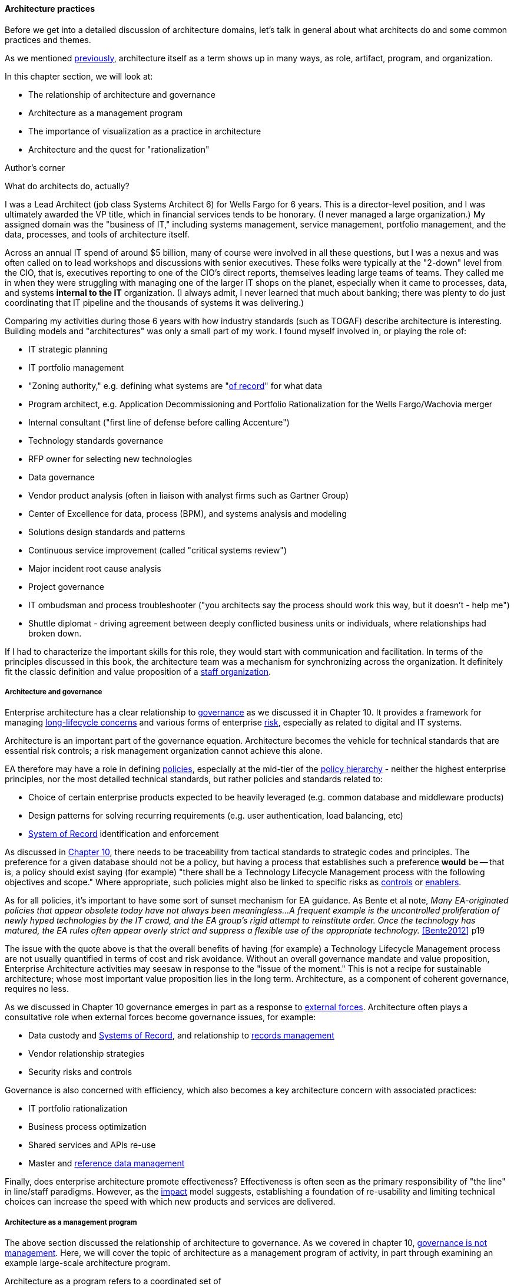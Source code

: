 anchor:arch-practices[]

==== Architecture practices

Before we get into a detailed discussion of architecture domains, let's talk in general about what architects do and some common practices and themes.

As we mentioned xref:defining-ea[previously], architecture itself as a term shows up in many ways, as role, artifact, program, and organization.

In this chapter section, we will look at:

* The relationship of architecture and governance
* Architecture as a management program
* The importance of visualization as a practice in architecture
* Architecture and the quest for "rationalization"

.Author's corner
****
What do architects do, actually?

I was a Lead Architect (job class Systems Architect 6) for Wells Fargo for 6 years. This is a director-level position, and I was ultimately awarded the VP title, which in financial services tends to be honorary. (I never managed a large organization.) My assigned domain was the "business of IT," including systems management, service management, portfolio management, and the data, processes, and tools of architecture itself.

Across an annual IT spend of around $5 billion, many of course were involved in all these questions, but I was a nexus and was often called on to lead workshops and discussions with senior executives. These folks were typically at the "2-down" level from the CIO, that is, executives reporting to one of the CIO's direct reports, themselves leading large teams of teams. They called me in when they were struggling with managing one of the larger IT shops on the planet, especially when it came to processes, data, and systems *internal to the IT* organization. (I always admit, I never learned that much about banking; there was plenty to do just coordinating that IT pipeline and the thousands of systems it was delivering.)

Comparing my activities during those 6 years with how industry standards (such as TOGAF) describe architecture is interesting. Building models and "architectures" was only a small part of my work. I found myself involved in, or playing the role of:

* IT strategic planning
* IT portfolio management
* "Zoning authority," e.g. defining what systems are "xref:system-of-record[of record]" for what data
* Program architect, e.g. Application Decommissioning and Portfolio Rationalization for the Wells Fargo/Wachovia merger
* Internal consultant ("first line of defense before calling Accenture")
* Technology standards governance
* RFP owner for selecting new technologies
* Data governance
* Vendor product analysis (often in liaison with analyst firms such as Gartner Group)
* Center of Excellence for data, process (BPM), and systems analysis and modeling
* Solutions design standards and patterns
* Continuous service improvement (called "critical systems review")
* Major incident root cause analysis
* Project governance
* IT ombudsman and process troubleshooter ("you architects say the process should work this way, but it doesn't - help me")
* Shuttle diplomat - driving agreement between deeply conflicted business units or individuals, where relationships had broken down.

If I had to characterize the important skills for this role, they would start with communication and facilitation. In terms of the principles discussed in this book, the architecture team was a mechanism for synchronizing across the organization. It definitely fit the classic definition and value proposition of a xref:arch-as-staff[staff organization].
****

===== Architecture and governance

Enterprise architecture has a clear relationship to xref:gov-chap[governance] as we discussed it in Chapter 10. It provides a framework for managing xref:tech-prod-lifecycle[long-lifecycle concerns] and various forms of enterprise xref:risk-management[risk], especially as related to digital and IT systems.

Architecture is an important part of the governance equation. Architecture becomes the vehicle for technical standards that are essential risk controls; a risk management organization cannot achieve this alone.

EA therefore may have a role in defining xref:how-policy-begins[policies], especially at the mid-tier of the xref:policy-hierarchy[policy hierarchy] - neither the highest enterprise principles, nor the most detailed technical standards, but rather policies and standards related to:

* Choice of certain enterprise products expected to be heavily leveraged (e.g. common database and middleware products)
* Design patterns for solving recurring requirements (e.g. user authentication, load balancing, etc)
* xref:system-of-record[System of Record]
 identification and enforcement

As discussed in xref:policy-hierarchy[Chapter 10], there needs to be traceability from tactical standards to strategic codes and principles. The preference for a given database should not be a policy, but having a process that establishes such a preference *would* be -- that is, a policy should exist saying (for example) "there shall be a Technology Lifecycle Management process with the following objectives and scope." Where appropriate, such policies might also be linked to specific risks as xref:controls[controls] or xref:enablers[enablers].

As for all policies, it's important to have some sort of sunset mechanism for EA guidance. As Bente et al note, _Many EA-originated policies that appear obsolete today have not always been meaningless...A frequent example is the uncontrolled proliferation of newly hyped technologies by the IT crowd, and the EA group's rigid attempt to reinstitute order. Once the technology has matured, the EA rules often appear overly strict and suppress a flexible use of the appropriate technology._ <<Bente2012>> p19

The issue with the quote above is that the overall benefits of having (for example) a Technology Lifecycle Management process are not usually quantified in terms of cost and risk avoidance. Without an overall governance mandate and value proposition, Enterprise Architecture activities may seesaw in response to the "issue of the moment." This is not a recipe for sustainable architecture; whose most important value proposition lies in the long term. Architecture, as a component of coherent governance, requires no less.

As we discussed in Chapter 10 governance emerges in part as a response to xref:assurance-external-forces[external forces]. Architecture often plays a consultative role when external forces become governance issues, for example:

* Data custody and xref:system-of-record[Systems of Record], and relationship to xref:records-mgmt[records management]
* Vendor relationship strategies
* Security risks and controls

Governance is also concerned with efficiency, which also becomes a key architecture concern with associated practices:

* IT portfolio rationalization
* Business process optimization
* Shared services and APIs re-use
* Master and xref:reference-data[reference data management]

Finally, does enterprise architecture promote effectiveness? Effectiveness is often seen as the primary responsibility of "the line" in line/staff paradigms. However, as the xref:arch-impacts[impact] model suggests, establishing a foundation of re-usability and limiting technical choices can increase the speed with which new products and services are delivered.

===== Architecture as a management program

The above section discussed the relationship of architecture to governance. As we covered in chapter 10, xref:gov-v-mgmt[governance is not management]. Here, we will cover the topic of architecture as a management program of activity, in part through examining an example large-scale architecture program.

Architecture as a program refers to a coordinated set of

* processes,
* job roles,
* standards and practices,
* artifacts,
* organizations, and
* cadenced and ad-hoc activities

intended to serve a key xref:coord-struct[coordination] role. The below diagram represents a large scale, coordinated architecture program in a large enterprise. Notice that this is not a single organization. The Architecture Program in this example spans a centralized Enterprise Architecture group as well as teams of Line of Business architects.

.Large scale architecture program
image::images/4_12-archProgram.png[]

The Enterprise Architecture organization might report to a CTO, the Chief of Staff for the Office of the CIO, or the head of Corporate Strategy and Planning. It is a centralized organization with a small staff of domain architects and an Architecture Standards organization that owns two key cross-functional architecture processes.

Lines of Business have dedicated IT organizations, and these organizations have Chief Architects with their own staffs. In terms of our discussion of  xref:arch-as-staff[line/staff] organization, it is as if the line organization has its own staff function within it; another way to think about it is that the line/staff
division is _fractal_ (that is, it reproduces at different scales).

Within the central Enterprise Architecture organization, we have a number of director-level Domain Architects. These architects might focus on particular business problems (e.g. Supply Chain) or architectural domains (e.g. Data and Information, or Security).

It is the responsibility of the Domain Architects to create Domain Architectures, which are documents that lay out an overall point of view on a particular domain and often serve as standards. These architectures may be created according to a methodology such as TOGAF, with the support of a repository-based tool and language such as Archimate or various standards from the Object Management Group.

The domain architects also serve as a senior consulting pool and are assigned to significant programs and projects as needed.

The Architecture Standards organization is responsible for two organization-wide architecture processes:

* Architecture Review
* Technology Lifecycle Management

The *Architecture Review* process is part of the investment process, when initiatives are initially scoped and direction set. The process requires architects to review significant proposed investments in new systems for consistency with standards (e.g. the Domain Architectures and approved technologies). In terms of the previous section's xref:arch-impacts[impact] model, this process is attempting to support many of the lines of value through controlling redundancy, and ensuring re-use and application of previously learned architectural lessons.

The *Technology Lifecycle Management* process is the means by which new vendor and open source products are approved as fit for purpose and/or preferred within the organization. In terms of the previous section's xref:arch-impacts[impact] model, this process is tasked with reducing the portfolio of vendor products which reduces cost and risk as shown.

Both of these processes are enterprise-wide processes. They are owned, defined, and modified by the Architecture Standards organization, but projects and products across the enterprise follow these processes.

Finally, the *Architectural Governance Council* brings together the senior architects from the central EA organization and the LOB Chief Architects. It is a virtual organization operating on a quarterly cadence, responsible for setting direction and resolving the most difficult questions that may emerge from the architecture processes and domain architectures.

Overall, this may seem like a complex structure, but similar structures are in place in IT organizations with budgets of $1bn or more. It would be questionable to see comparable structures in much smaller organizations. However, this structure is useful to examine; organizations of various sizes might choose to use different parts of it.

anchor:arch-visualization[]

===== Modeling and visualization

.Gudea with blueprint, ~2140 BCE footnote:[_Image https://www.flickr.com/photos/daryl_mitchell/16189447931, downloaded 2016-10-10, commercial use permitted_]
image::images/4_12-gudea.jpg[blueprint, 350, 200, float="right"]

[quote, Preston Smith and Don Reinertsen, Developing Products in Half the Time]
The true measure of the value of a model is whether it actually influences behavior.

We discussed the importance of visual management in Chapter 5. Making information visually available to help create xref:shared-mental-model[common ground], is an important Lean practice
(see xref:andon[Andon]).

The word "architect," whether in a building or digital context,  is often associated with visualizations: blueprints, sketches, specialized notations, and so forth. Drawings have been used to represent structures for likely as long as xref:writing-history[writing has existed]. The image at the beginning of this Part Is of Gudea, a Mesopotamian ruler known for building temples; on his lap is a blueprint.

Judging simply by its history, visualization is therefore an essential tool for humans dealing with large scale complexity (and erecting buildings has always been one of the more complex domains of human activity.) In digital and IT contexts, however, visualization has certain challenges and notable skeptics. Adrian Cockcroft, the former CTO of Netflix, stated: “Our architecture was changing faster than you can draw it... As a result, it wasn’t useful to try to draw it” <<Bloomberg2014>>.

.Whiteboard footnote:[_Image https://www.flickr.com/photos/simonov/15484240880, downloaded 2016-10-10, commercial use permitted_]
image::images/4_12-whiteboard.jpg[blueprint, 350, 200, float="left"]

Even in construction and engineering trades that rely on blueprints as a source of truth, keeping them up to date requires considerable discipline and process. In faster-moving digital organizations, visual models are almost always out of date unless they have been specifically refreshed for a purpose, or unless there is a strong formal process in place (and the value of such a process may be difficult to establish). That doesn't mean that diagrams will go away. Co-located teams use whiteboards and dry-erase markers and will continue to use them. There are important cognitive and human factors reasons for this that will not go away. Because of these facts, it is useful to understand some of the fundamentals of how humans interpret visual data.

====== Human visual processing
[quote, Dan Moody, The "Physics" of Notations]
Visual representations are effective because they tap into the capabilities of the powerful and highly parallel human visual system. We like receiving information in visual form and can process it very efficiently: around a quarter of our brains are devoted to vision, more than all our other senses combined [63]. In addition, diagrams can convey information more concisely [27] and precisely than ordinary language [8, 68]. Information represented visually is also more likely to be remembered due to the picture superiority effect [38, 70] ...Visual representations are also processed differently: according to dual channel theory [80], the human mind has separate systems for processing pictorial and verbal material. Visual representations are processed in parallel by the visual system, while textual representations are processed serially by the auditory system... <<Moody2009>>.

As the above quote shows, there are clear neurological reasons for diagramming as a communication form. To expand a bit more on the points Dan Moody is making:

.Fast recognition means survival footnote:[_Image https://www.flickr.com/photos/samiksha/2436037856, downloaded 2016-10-10, commercial use permitted_]
image::images/4_12-tiger.jpg[blueprint, 350, 200, float="right"]

* Human vision uses parallel processing. This means that a given image or visual stimulus is processed by many neurons simultaneously. This is how we can quickly recognize and act on threats, such as a crouching tiger.
* A large percentage of our brain is devoted to visual processing (you will see figures quoted from 25% to 66% depending on whether it's "pure" visual tasks or vision-driven tasks involving other brain areas)
* The old saying "a picture is worth a thousand words" is consistent with the science. Diagrams can be both faster and more precise at conveying information; however, this has limits.
* Pictures can be more memorable than words.


====== Visualization in digital systems

.The first software flowchart footnote:[_<<vonNeumann1947>>, figure 7.9, public domain assumed_]
image::images/4_12-neumann-flowchart.png[blueprint, 350, 200, float="left"]
Architects and architecture are known for creating diagrams -- abstract graphical representations of complex systems. The first known instance of applying graphical techniques to a digital problem was in 1947 <<vonNeumann1947>> and visual notations have evolved along with the field of computing ever since. Notable examples include:

* The IBM flowcharting template
* The Gane-Sarson data-flow diagram notation
* The Chen entity-relationship notation
* The Barker entity-relationship notation, including the "crow's foot" to indicate cardinality
* Harel state charts
* The Unified Modeling Language

and many more. (We touched on xref:data-modeling[data modeling] in Chapter 11.) We will examine Archimate, a current and widely used notation, in more detail in a future chapter section.

.IBM flowcharting template footnote:[_Image https://www.flickr.com/photos/mwichary/3249179483, , downloaded 2016-10-10, commercial use permitted_]
image::images/4_12-flowchart-template.jpg[blueprint, 350, 200, float="right"]

Research at Microsoft suggests that developers use diagrams for four purposes:

* Sharing
* Grounding (defining ambiguous interpretations)
* Manipulating
* Brainstorming

They argue "diagrams support communicating, capturing attention and grounding conversations [4]. They reduce the cognitive burden of evaluating a design or considering new ideas [13]" <<Cherubini2007>>.

But visual notations have been problematic in the Agile community; as Fowler notes in his classic essay Is Design Dead:

_[Agile method eXtreme Progamming] de-emphasizes diagrams to a great extent. Although the official position is along the lines of "use them if they are useful", there is a strong subtext of "real XPers don't do diagrams".... I think the issue comes from two separate causes. One is the fact that some people find software diagrams helpful and some people don't. The danger is that those who do think that those who don't should do and vice-versa. Instead we should just accept that some people will use diagrams and some won't._ <<Fowler2004>>

There is no question that some IT professionals, including perhaps some of the most skilled software engineers, find little of use in diagrams . As Martin Fowler says, "people like Kent [Beck, eXtreme Progamming originator] aren't at all comfortable with diagrams, indeed I've never seen Kent voluntarily draw a software diagram in any fixed notation." However, it seems likely that Kent Beck and others like him are members of a programming elite, with a well-honed mental ability to process source code in its "raw" form.

.UML sequence diagram footnote:[_Image https://www.flickr.com/photos/raphaelstolt/514643232, , downloaded 2016-10-10, commercial use permitted_]
image::images/4_12-sequence-diagram.png[blueprint, 450, 200, float="left"]

However, if we're building systems to be operated and maintained by humans, it would seem that we should support the cognitive and perceptual strengths of humans.  Because diagrams are more readily processed, they are often used to represent high level system interactions - how a given service, product or application is related to peer systems and services. Building such depictions can be helpful to fostering a shared mental model of the overall system objectives and context. The more complex and highly scaled the environment, the more likely one will encounter such artifacts as a means to creating the mental model.

The strength of human visual processing is why we will (probably) always use graphical representation to assist in the building of shared mental models. Specialists in the syntax and semantics of such designs will therefore likely continue to play a role in complex systems development and maintenance. Currently, if one seeks to hire such a specialist, one recruits some kind of architect - that is the professional role with the skills.

Note that flowcharts, data models, and other such diagrams tend to be associated more with the idea of "solutions" or "software" architecture. We'll cover the xref:architecture-domains[architecture domains] in the next chapter section, including examples of business architecture diagrams.

====== Limitations of visualization
[quote, Bente et al, Collaborative Enterprise Architecture]
The big picture is part of the standard mindset of EA, which everyone immediately associates with the activities of an enterprise architect. However, many of these big pictures you meet in practice have been over-abstracted to the point of insignificance and no longer address any relevant question. <<Bente2012>>, p16.

Visualization has a number of limitations:

* It may be better suited for static structures than for dynamic processes,
* diagrams may have no real information content,
* diagrams are difficult to maintain, and there are diminishing returns the more they are elaborated and refined (e.g. for archival purposes)
* conversely, diagrams become less accessible the more complex they are,
* visualization can result in distorted understandings,
* ultimately, diagrams rely on deeper shared understandings that must be understood and managed.

Despite the familiarity of simple flowcharting, visual notations don't scale well in terms of representing program logic. Therefore, for dynamic or procedural problems, they tend to be used informally, as sketch or whiteboarding, or at the business analysis level (where the flowchart represents business logic, not detailed software). Dynamic processes also change more often than the static structures, and so must be updated more frequently.

More static structures, including data and class models and systems interactions, are still often represented visually and in the case of xref:data-modeling[data models] can be transformed from conceptual representations to physical schema.

However, any diagram, whether of a dynamic or static problem, can reach a level of density where it's no longer useful as a visual explanation. As diagrams become more complex, their audience narrows to those most familiar with them. Past a certain point they exceed the limits of human visual processing, and then are of little use to anyone.

For example, the diagram below, while intimidating, is likely useful to those who work with and study it. It would take some familiarization:

.Complex diagram footnote:[_Image https://www.flickr.com/photos/pushandplay/2968259379, downloaded 2016-10-10, commercial use permitted_]
image::images/4_12-obesity.jpg[blueprint, 550, 200]

However, this next diagram is essentially unusable, as visually tracing any given line is too difficult, and it would be easy to mistakenly identify one bubble as dependent on another:

.Another complex diagram footnote:[_Image https://www.flickr.com/photos/taedc/9614791576, downloaded 2016-10-10, commercial use permitted_]
image::images/4_12-complex-network.jpg[blueprint, 550, 200]

This may seem like an obvious critique, but architectural diagrams of similar complexity and unusability have too often been produced.

Another issue with some diagrams is that they do not give a good sense of perspective or scale. This is sometimes seen in the business architecture practice of "capability mapping." For example, suppose you see this diagram:

.Simple capability map
image::images/4_12-capabilities.png[capabilities, 600, ]

Diagrams like this are common, but what does it mean that all the boxes are equally sized? Are there as many lawyers as sales people? Operations staff? It's not clear what the advantage is to putting information like this into a graphical form; no interactions are seen and the eight areas could more easily be expressed as a list (or "catalog" in the terms we'll introduce below). This brings us to the final problem listed above: visualizations rely on some xref:shared-mental-model[common ground] understanding. If boxes and lines are used for communication, their meaning should be agreed upon - otherwise, there is risk of mis-understanding, and the diagram may do more harm than good.

Regardless of the pitfalls, many architecture diagrams are valuable. Whether drawn on a whiteboard, in Powerpoint or Omnigraffle, or in a repository-based architecture tool, the visualization concisely represents a shared mental model on how the organizations will undertake complex activities. The diagram leverages the human preference for visual processing, accessing the powerful parallel processing of the visual cortex. Ultimately, the discussions and negotiations the architect facilitates on the journey to drivng organizational direction are the real added value. The architect's role is to facilitate discussions by abstracting and visualizing powerfully so that decisions are illuminated and understood across the team, or broader organization.

anchor:arch-repos[]

===== Repositories and knowledge management
[quote, TOGAF Version 9]
Artifacts are generally classified as catalogs (lists of things), matrices (showing relationships between things), and diagrams (pictures of things).

The question was asked above, "why put things into a picture when a report is all that is needed?" We know that sometimes a picture is worth a thousand words, but not always. And sometimes the picture's components need more description than can conveniently fit on the actual diagram. This brings us to the topic of enterprise architecture as knowledge management.

Knowledge management is a broad topic, with a scope far beyond this book. But in the context of a digital organization, architecture can serve as an important component of an overall knowledge management strategy. Without some xref:shared-mental-model[common ground] of understanding, digital organizations struggle, and EA can help.

====== Catalogs, diagrams, matrics

As the quote from TOGAF above indicates, architecture can elegantly be represented as:

* Catalogs
* Diagrams
* Matrices

For example, consider this diagram:

.Process and function diagram
image:images/4_12-proc-func.png[process-function, 600]

It can be read as saying that the "Quote to Cash" process depends on the following functions:

* Sales
* Contracts
* Accounts Receivable

Notice that the following matrix can be read in the same way:

.Process and function matrix
image:images/4_12-proc-func-matrix.png[matrix, 600]

"Quote to cash," which appeared as a chevron in the diagram, is now one of a list:

* Quote to Cash
* Procure to Pay
* Hire to Retire

This list can be called a "catalog." Similarly, there is another catalog of functions:

* Sales
* Contracts
* Accounts Receivable
* Vendor Management
* Accounts Payable
* Human Resources
* Information Technology
* Payroll
* Benefits

The functions appeared as rounded rectangles in the diagram.

There are pros and cons to each approach. Notice that in about the same amount of space, the matrix also documented the dependencies for two other processes and six other functions. The matrix may also be easier to maintain; it requires a spreadsheet-like tool, where the diagram requires a drawing tool. But it takes more effort to understand the matrix.

Maintaining a catalog of the concepts in a diagram becomes more and more important as the diagram scales up. Over time, the IT operation develops significant data by which to manage itself. It may develop one or more definitive portfolio list, typically applications, services, assets, and/or technology products. Distinguishing and baselining high quality versions of these data sets can consume much resource, and yet managing the IT organization at scale is nearly impossible without them. In other words, there is a xref:data-quality[data quality] issue. What if the boxes on the diagram are redundant? Or inaccurate? This may not matter as much with a tight-knit team working on their whiteboard, but if the diagram is circulated more broadly, the quality expectations are higher.

Furthermore, it is convenient to have data such as a master lists or catalogs of processes, systems, functions, or data topics. We might also want to document various attributes associated with these catalogs. This data can then be used for operational processes, such as xref:risk-management[risk management], as we have discussed previously. For these reasons and others, enterprise architecture repositories emerge.

====== Architecture data management

When we establish a catalog of architectural entities, we are engaging in xref:system-of-record[master data management]. In fact, the architectural concepts can be represented as a form of xref:data-modeling[database schema]:

.A simple metamodel
image::images/4_12-simpleMetamodel.png[metamodel, 400]

NOTE: A data model that organizes data about data and its related systems can be called a _metamodel_.

Thus, material that we first saw in diagram form can be stored in a database. Systems that enable this are called enterprise architecture repositories.

Architecture repositories require careful management. A common anti-pattern is to acquire them without considering how the data will be maintained. The concepts in the repository can be subjective, and if it is intended that they be of high xref:data-quality[data quality], investments must be made. Some kind of registration process or decision authority must exist for the creation of (for example) a new, official "system" record. Misunderstandings and disagreements about the very meaning of terms like "system" or "technology." (We discussed some of the general issues in Chapter 11, with the xref:ontology-problem[ontology problem]). Such issues are especially difficult when enterprise architecture repositories and metamodels are involved. Frequent topics:

* Is an "application" different from a "service"? How?
* What is the relationship between a "capability" and a "function"? Or a "capability" and a "process?"
* How can we distinguish between "systems" and "technologies"?
* What is the relationship between a "product" and a "service," especially if the service is a market-facing digital one?
* What is the relationship between:
** Value chain
** Value stream
** Process
** Activity
** Task

And so on. One might expect that there would be industry standards clarifying such issues, and in some cases there are. In other cases, there are either no standards, or the standards are obsolete or conflicting.

Finally, there are a number of other systems that may interoperate with the architecture repository. The most important of these is the configuration management database (CMDB) or system (CMS) that underlies the IT service management tooling. These tools also need to know at least about systems and technologies, and may be interested in higher level concepts such as business capability. However, they usually do not include sophisticated diagramming capabilities or the ability to represent a system's future state.

Other tools may include project management systems, portfolio management systems, risk management systems, service level management systems, and others. Application and service master data in particular is widely used, and if the EA repository is xref:system-of-record[System of Record] for this data there will be many outbound interfaces.

anchor:repo-econ[]

====== An economic view

NOTE: The discussion below also applies to the Configuration Management Database (CMDB) as well as other similar repositories.

Part of the challenge of any repository is what data to manage. How do we think more systematically about this?
First, we need to understand why we want to assemble this data in a ready-to-query repository. There are two major reasons why we store data:

* There are no other sources for it. If we don’t establish a system of record, the data will go unmanaged. We won’t know what servers we have, or what applications we are running.
* There may be other sources for the data, even systems of record. But we need an operational data store to bring the various data sources together in a way that makes them more efficient to query.

For either kind of data, you need to have an economic understanding of why you want it. Suppose you need to find out what applications you are running, because you want to rationalize them. You could invest weeks of research into the question, costing perhaps tens of thousands of dollars worth of yours and others’ time, to create a one-time spreadsheet.

But what happens when there are multiple purposes for the data? You find out that the security group also wants a master list of applications and has been compiling a different spreadsheet, for example. What happens when the same engineers and managers are asked for the same data over and over again, because there is no repository to maintain this organizational memory?

The challenge is, when does it make economic sense to pre-aggregate the data? The following economic graph may help:

image:images/4_12-econRepo.png[]

The graph may be familiar to those of you who studied economics. On the left, you have the assumption of no architecture repository, and on the right you have a comprehensive architecture repository.
With a less comprehensive architecture repository, you are paying some cost in research and outage impacts. You also are incurring more risk, which can be quantified. On the other hand, with a comprehensive architecture repository, you incur more costs in maintaining it. You need processes that have direct cost to operate, as well as imposing indirect costs such as cost of delay (e.g. if updating the architecture repository slows down the release schedule).

But in the middle is a sweet spot, where you have “just enough” architecture repository data. This optimal architecture repository scope represents the real savings you might realize from instituting the architecture repository and the necessary processes to sustain it.
This is not a complete business case, of course. Your projected savings must be offset against the costs of acquisition and operations, and the remaining “benefit” needs to exceed your organization’s hurdle rate for investments.

A simple example:

Let’s say that you have identified a set of use cases indicating $250,000 maximum savings from an accurate and optimally scoped architecture repository. The implementation is projected to cost $200,000 over 3 years, for net benefits of $50,000. This means that you have an ROI of 25% ($50k/$200k). You can’t get 25% return on investment in the stock market, so the CFO sees this as a good use of money. On the other hand, if you only are projecting $15,000 in net benefits, for an ROI of 8%, the CFO may well say, “I can do better with other projects, or by leaving our money in the stock market.”

Of course, estimating benefits such as reducing redundant research are not simple. The book How to Measure Anything by Doug Hubbard <<Hubbard2010>> is a very useful resource for these kinds of problems. You may need to consider using techniques such as Monte Carlo Analysis for business benefits that are more probabilistic. But you do not need to throw up your hands and say it’s all just “intangible,” successfully making challenging business cases of this nature is possible.

===== The "rationalization" quest
[quote, Ralph Waldo Emerson]
A foolish consistency is the hobgoblin of little minds.

"Rationalization" is often listed as one of the major outcomes of enterprise architecture. What is meant by this? Let's return to our scenario of xref:how-policy-begins[one company acquiring another]. As the newly merged company takes stock of its combined assets, it becomes clear that decisions need to be made. Among other areas, redundant systems exist for:

* Marketing
* Human resources
* Accounting

The digital pipelines also are inconsistent, one being based on Github and Travis CI, the other being based on local git and Jenkins.

Decisions need to be made as to which systems will be "go-forward." While the teams involved will have strong input into the system decisions that affect them, and will do most of the work, there is concern that some overall view and coordination of the effort is required. What if teams cannot come to consensus? What if there is an opportunity to save money by standardizing on one vendor to support multiple diverse teams? For these reasons, the company assigns an architect to work closely with the overall merger program.

A merger is a dramatic example of a rationalization scenario. Established, ongoing companies, even without mergers, find that redundancy tends to accumulate. This is a normal outcome of the xref:innovation-cycle[innovation and commoditization cycle]; when technologies are new, organizations may experiment with several providers. When they become more standardized and commodity, the desire for efficiency drives rationalization.

One of the challenges for rationalization is whether the economics and business context of any given rationalization effort are well understood. Consistency as an end in itself is not necessarily valuable. The xref:arch-impacts[impacts] on enterprise value must be established: will the organization actually benefit from improved vendor leverage, operational integration, or a reduced security attack surface? If not, perhaps seeking "rationalization" is not the best use of organizational resources.

We close this section with some case studies on rationalization.

====== Application rationalization
[quote, Bente et al, Collaborative Enterprise Architecture]
One core question decided by governance is how much autonomy is granted to business units or geographical regions. In case this autonomy is high, would a quest for high IT integration and standardization not be like fighting windmills? <<Bente2012>> p.45

A large electronics retailer purchases a smaller chain of stores specializing in vinyl records and CDs, just as the market for these are declining. The decision is made to integrate all the systems: Point of Sale, inventory, HR & Payroll, etc, in the interest of efficiency and rationalization.

Work progresses on this effort for nearly a year, and then the surprising news is announced: the newly acquired company is to be sold off! All the work that went into rationalizing the systems is wasted, and the independent operating model for the smaller chain has to be completely restored. Clearly, in this case, rationalization was not rational.

====== Data and information
A large financial institution had allowed its computer systems to become fragmented. Acquisitions and independence among the lines of business meant that if a customer moved, they might need to contact customer service repeatedly to change their address. This was a failure of xref:system-of-record[master data management]; there was no clear system of record for the customer address.

While we first discussed this kind of issue in Chapter 11, solving the problem requires more than data architecture. Establishing one data source as "master" requires considerable engineering in such an environment: there are capacity, security, interface, and business process concerns to work through, that in this particular case tooks tens of millions of dollars of investment, in response to increasing customer unhappiness.

And once a system of record is established and the data interfaces have been constructed reflecting its status, its role needs to be preserved. Independent teams may once again start to master their own customer data, "just for now," because perhaps accessing the system of record seems to be too much work. Avoiding such scenarios is why some architecture organizations institute project reviews.

====== Technology rationalization case #1
.Airbus A-380 footnote:[_Image credit https://www.flickr.com/photos/44400809@N07/4081438180, downloaded 2016-10-11, commercial use permitted_]
image::images/4_12-A-380.jpg[A-380, 300, 200, float="left"]

In 2006, Airbus was in the midst of developing the gigantic A-380 aircraft. Because of the scale of the effort, multiple teams of engineers in different countries were working on the effort. As William Ulrich says of the German and French teams, "having failed to coordinate efforts to wire the world's largest plane, they were surprised to learn that they had used different approaches to designing the A380's wiring system" <<Ulrich2010>>, p. 32. This was because the teams were using different software for wiring design of the critical wiring design software <<Clark2006>>. The use of different software to fulfill the capability resulted in a year's delay, a $4.5bn order loss to Boeing, and a 26% drop in Airbus stock.

====== Technology rationalization case #2

Henrik Kniberg worked on the PUST project for the Swedish national police, which was a project to deploy laptops to the Swedish police. Because of its urgency, it was allowed to use Lean and Agile techniques, and received favorable media coverage and was generally deemed a success  <<Kniberg2011>>.

Unfortunately, a drive for technology "rationalization" resulted in the re-platforming of the system on a commercial platform (Siebel) <<Kniberg2013>>. Furthermore, an xref:open-loop[open loop] xref:Agile-history[waterfall] method was used to deliver the system. Kniberg reports that the result has been an unsuccessful rollout, unhappy users, and cost to the Swedish police department of about 1 biliion pounds ($1.6B).

As we have discussed, there can be an economic case for rationalization. It reduces support costs and increases vendor leverage. However, 1 billion pounds  would have bought a lot of support & vendor leverage for the "nonstandard" technologies. It is hard to see that this was an economically rational decision, especially given the particular risks of police work (the system in question is used by officers in the field, to keep records on criminal cases.) It does not take much imagination to think of scenarios where a difficult to use system for a police officer could have costly or even tragic results. In this case, the quest for rationalization appears misguided.

====== Service or technology rationalization?

A large US company with a robust architecture program found itself with a serious controversy. A request had been made of the Technology Lifecycle Management process for the Subversion version control system to be approved for use by development teams. A central version control team (what might now be called a Release Engineering team) was opposed to this, citing duplication of technologies.

Multiple version management systems already did exist, as different plaforms had different requirements. In general, the thinking was that  the approval process should simply verify that the tool was "fit for use" and not worry about redundancy.

However, as the discussion escalated, it became clear that the central release engineering team was worried not so much about the technical capabilities of Subversion, but rather a "loss of franchise" for their services - they had been established as the primary shared service for source control. Many teams did use their shared services, but there was also a regulatory issue - they were seen as an authoritative and auditable repository by regulators.

So the situation was complex; was the company "rationalizing" at the technology or service level? Ultimately, a solution (unsatisfactory to most) was arrived at that the Subversion-using team still had to use the central source repository as a system of record. They could develop locally using Subversion, but were still expected to archive their source in the central tool.

In the next chapter section we will go into a more thorough discussion of the service/application "level" versus the technology "level."
